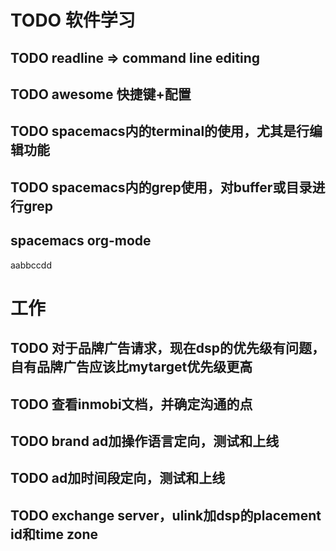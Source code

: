 * TODO 软件学习
** TODO readline => command line editing
** TODO awesome 快捷键+配置
** TODO spacemacs内的terminal的使用，尤其是行编辑功能
** TODO spacemacs内的grep使用，对buffer或目录进行grep
** spacemacs org-mode
aabbccdd
* 工作
** TODO 对于品牌广告请求，现在dsp的优先级有问题，自有品牌广告应该比mytarget优先级更高
** TODO 查看inmobi文档，并确定沟通的点
** TODO brand ad加操作语言定向，测试和上线
** TODO ad加时间段定向，测试和上线
** TODO exchange server，ulink加dsp的placement id和time zone
